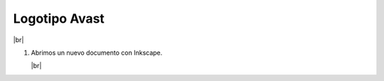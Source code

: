 ﻿.. include:: inkscape-subs.rst

.. _inkscape-logo-20:

Logotipo Avast
==============

.. image:: inkscape/_images/inkscape-logo-20.jpg
   :align: center

|br|

1. Abrimos un nuevo documento con Inkscape.

   |br|

